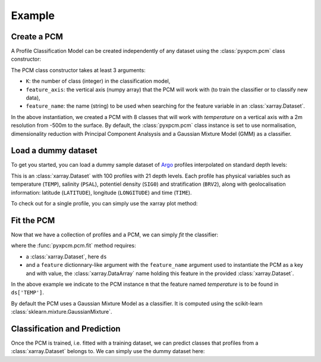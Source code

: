 Example
=======

Create a PCM
------------
.. ipython:: python
   :suppress:

    import numpy as np

A Profile Classification Model can be created independently of any dataset using the :class:`pyxpcm.pcm` class constructor:

.. ipython:: python

    from pyxpcm import pcm
    m = pcm(K=8, feature_axis=np.arange(-500,0,2), feature_name='temperature')
    m

The PCM class constructor takes at least 3 arguments:

- ``K``: the number of class (integer) in the classification model,
- ``feature_axis``: the vertical axis (numpy array) that the PCM will work with (to train the classifier or to classify new data),
- ``feature_name``: the name (string) to be used when searching for the feature variable in an :class:`xarray.Dataset`.

In the above instantiation, we created a PCM with 8 classes that will work with *temperature* on a vertical axis with a
2m resolution from -500m to the surface. By default, the :class:`pyxpcm.pcm` class instance is set to use normalisation, dimensionality reduction with
Principal Component Analsysis and a Gaussian Mixture Model (GMM) as a classifier.

Load a dummy dataset
--------------------

To get you started, you can load a dummy sample dataset of Argo_ profiles interpolated on standard depth levels:

.. ipython:: python

    from pyxpcm import datasets as pcmdata
    ds = pcmdata.load_argo()
    ds

This is an :class:`xarray.Dataset` with 100 profiles with 21 depth levels. Each profile has physical variables such as temperature
(``TEMP``), salinity (``PSAL``), potentiel density (``SIG0``) and stratification (``BRV2``), along with geolocalisation information:
latitude (``LATITUDE``), longitude (``LONGITUDE``) and time (``TIME``).

To check out for a single profile, you can simply use the xarray plot method:

.. ipython:: python

    ds['TEMP'].isel(N_PROF=0).plot()
    @savefig examples_profile_sample.png width=5in

Fit the PCM
-----------

Now that we have a collection of profiles and a PCM, we can simply *fit* the classifier:

.. ipython:: python

    m.fit(ds, feature={'temperature': 'TEMP'})

where the :func:`pyxpcm.pcm.fit` method requires:

- a :class:`xarray.Dataset`, here ``ds``
- and a ``feature`` dictionnary-like argument with the ``feature_name`` argument used to instantiate the PCM as a key and
  with value, the :class:`xarray.DataArray` name holding this feature in the provided :class:`xarray.Dataset`.

In the above example we indicate to the PCM instance ``m`` that the feature named *temperature* is to be found in
``ds['TEMP']``.

By default the PCM uses a Gaussian Mixture Model as a classifier. It is computed using the scikit-learn :class:`sklearn.mixture.GaussianMixture`.


Classification and Prediction
-----------------------------

Once the PCM is trained, i.e. fitted with a training dataset, we can predict classes that profiles from a :class:`xarray.Dataset` belongs to. We can simply use the dummy dataset here:

.. ipython:: python

    LABELS = m.predict(ds, feature={'temperature': 'TEMP'})
    LABELS

.. _Argo: http://argo.ucsd.edu/
.. _Xarray: http://xarray.pydata.org/en/stable/data-structures.html#dataset
